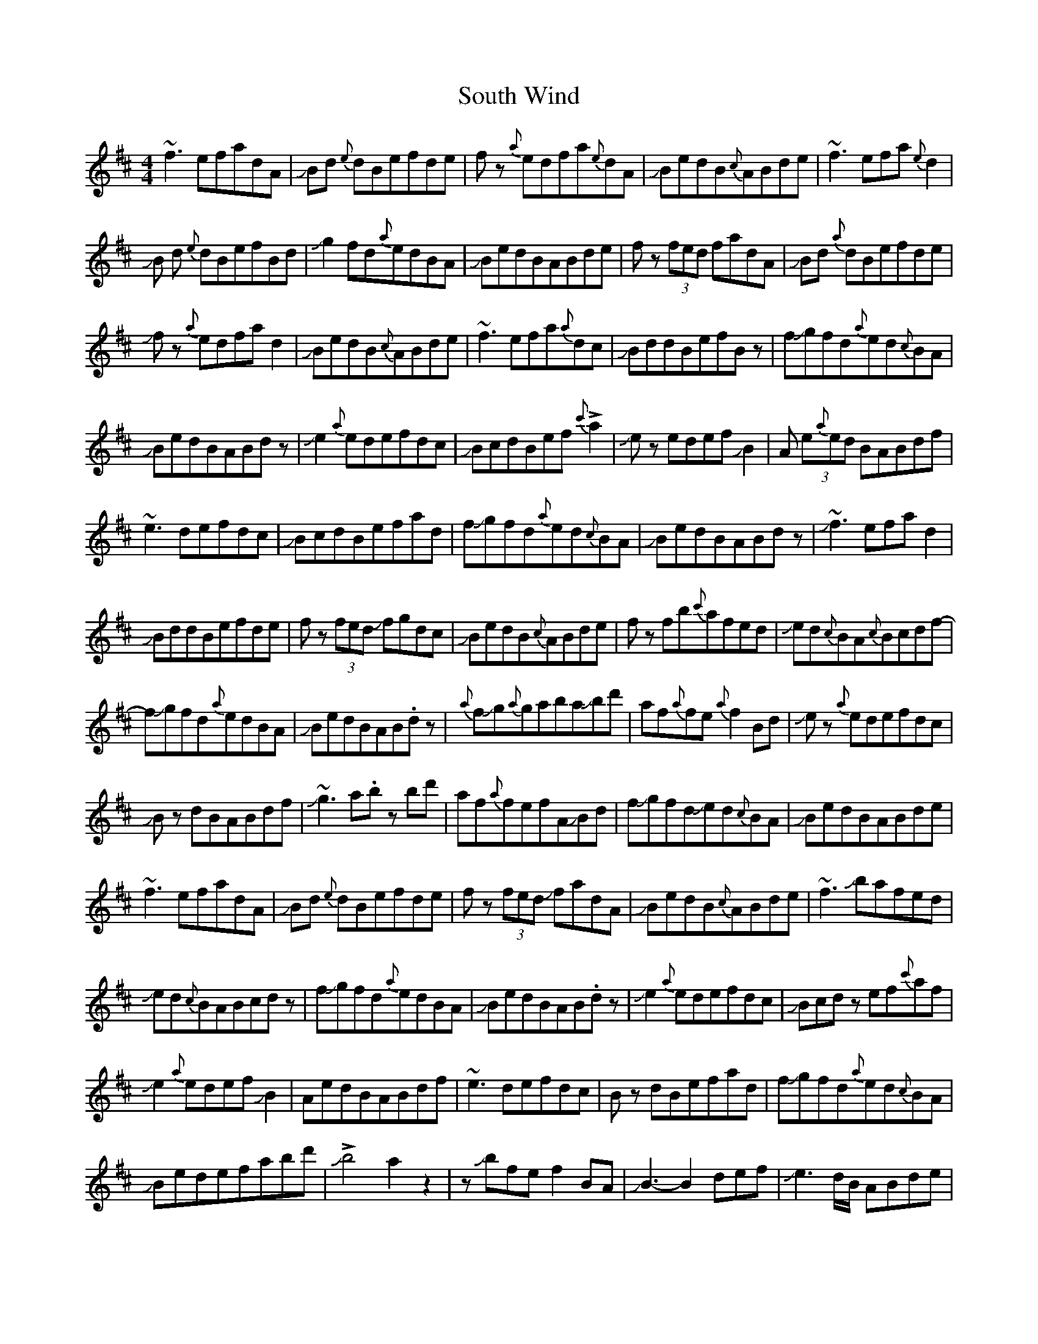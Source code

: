 X: 37902
T: South Wind
R: reel
M: 4/4
K: Dmajor
~f3efadA|JBd {e}dBefde|f z{a}edfa{e}dA|JBedB{c}ABde|~f3efa{e}d2|
JB d {e}dBefBd|Jg2fd{a}edBA|JBedBABde|fz (3fed fadA|JBd {a}dBefde|
Jfz {a}edfad2|JBedB{c}ABde|~f3efa{a}dc|JBddBefBz|fJgfd{a}ed{c}BA|
JBedBABdz|Je2{a}edefdc|JBcdBef!>!{c'}a2|Je zedefJB2|A (3e{a}ed BABdf|
~e3defdc|JBcdBefad|fJgfd{a}ed{c}BA|JBedBABdz|J~f3efad2|
JBddBefde|fz (3fed Jfgdc|JBedB{c}ABde|f zfb{c'}afed|Jed{c}BA{c}Bcdf-|
fJgfd{a}edBA|JBedBAB.dz|{a}fJg{a}gabaJbd'|af{a}fe{a}f2Bd|Je z{a}edefdc|
JBz dBABdf|J~g3a.b zbd'|af{a}fefAJBd|fJgfdJed{c}BA|JBedBABde|
~f3efadA|JBd {e}dBefde|f z(3fed JfadA|JBedB{c}ABde|~f3Jbafed|
Jed{c}BABcdz|fJgfd{a}edBA|JBedBAB.dz|Je2{a}edefdc|JBcd zef{c'}af|
Je2{a}edefJB2|AedBABdf|~e3defdc|Bz dBefad|fJgfd{a}ed{c}BA|
JBedefabd'|J!>!b4a2z2|zJbfef2BA|JB3-B2def|Je3d/B/ ABde|
z3A/B/defa|Jb3d'Jc'3b/a/|bd'f4ed|Je3z2A/B/de|fa{c'}afJbafa|
Jb2zd'Jc'afd|Je2{a}edefJA2|zABdedcA|JBG3F4|zB/A/ Bcdefg|
Jfgad'z3{e'}d'-|d'2JbaJfede|Jf2{a}fefad2|JBddBefde|.Jfz (3fed JfadA|
BedB{c}ABde|Jf2{a}fJbafed|JedBABcdz|Jg2fd{a}edBA|JBedBABdz|
Je2{a}edefdA|{c}B2dBef{c'}af|Je2{a}edefJB2|A{a}edB{c}ABdf|Je2{a}edefdc|
JB zdBefad|Jg2fd{a}edBA|JBedBABdf|~g3ababd'|.{c'}af{a}fe{a}fzJBd|
~e3defdB|AedBABdf|.Jg zgababd'|.{c'}af{a}fe{a}fABd|fJgfd{a}edBA|
Bedefabd'|J!>!b4a4-|a2.Jbz3z2|e3AJ!>!B4-|B A/B/ dJ!>!c3-A2-|A3{c}A3-A2-|A8|

